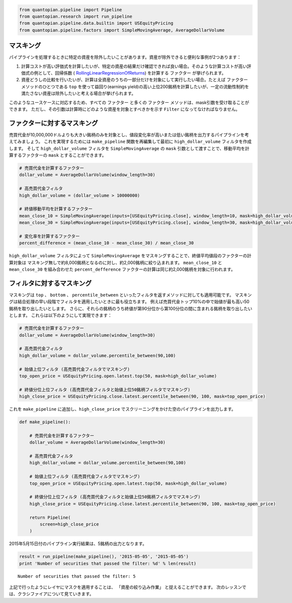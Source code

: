 .. code:: ipython2

    from quantopian.pipeline import Pipeline
    from quantopian.research import run_pipeline
    from quantopian.pipeline.data.builtin import USEquityPricing
    from quantopian.pipeline.factors import SimpleMovingAverage, AverageDollarVolume

マスキング 
------------------

パイプラインを処理するときに特定の資産を除外したいことがあります。資産が除外できると便利な事例が2つあります：

1. 計算コストが高い評価式を計算したいが、特定の資産の結果だけ確認できれば良い場合。そのような計算コストが高い評価式の例として、回帰係数 ( `RollingLinearRegressionOfReturns <https://www.quantopian.com/help#quantopian_pipeline_factors_RollingLinearRegressionOfReturns>`__) を計算する ``ファクター`` が挙げられます。
2. 資産どうしの比較を行いたいが、計算は全資産のうちの一部分だけを対象にして実行したい場合。たとえば ``ファクター`` メソッドのひとつである ``top`` を使って益回り(earnings yield)の高い上位200銘柄を計算したいが、一定の流動性制約を満たさない資産は除外したいと考える場合が挙げられます。

このようなユースケースに対応するため、すべての ``ファクター`` と多くの ``ファクター`` メソッドは、mask引数を受け取ることができます。
ただし、その引数は計算時にどのような資産を対象とすべきかを示す ``Filter`` になってなければなりません。

ファクターに対するマスキング
-----------------------------

売買代金が10,000,000ドルよりも大きい銘柄のみを対象とし、値段変化率が高いまたは低い銘柄を出力するパイプラインを考えてみましょう。
これを実現するためには ``make_pipeline`` 関数を再編集して最初に ``high_dollar_volume`` フィルタを作成します。
そして ``high_dollar_volume`` フィルタを ``SimpleMovingAverage`` の ``mask`` 引数として渡すことで、移動平均を計算するファクターの ``mask`` とすることができます。

.. code:: ipython2

    # 売買代金を計算するファクター
    dollar_volume = AverageDollarVolume(window_length=30)
    
    # 高売買代金フィルタ
    high_dollar_volume = (dollar_volume > 10000000)
    
    # 終値移動平均を計算するファクター
    mean_close_10 = SimpleMovingAverage(inputs=[USEquityPricing.close], window_length=10, mask=high_dollar_volume)
    mean_close_30 = SimpleMovingAverage(inputs=[USEquityPricing.close], window_length=30, mask=high_dollar_volume)
    
    # 変化率を計算するファクター
    percent_difference = (mean_close_10 - mean_close_30) / mean_close_30


``high_dollar_volume`` フィルタによって ``SimpleMovingAverage`` をマスキングすることで、終値平均値段のファクターの計算対象は
マスキング無しで約8,000銘柄となるのに対し、約2,000銘柄に絞り込まれます。
``mean_close_10`` と ``mean_close_30`` を組み合わせた ``percent_defference`` ファクターの計算は同じ約2,000銘柄を対象に行われます。


フィルタに対するマスキング
-----------------------------

マスキングは ``top`` 、 ``bottom`` 、 ``percentile_between`` といったフィルタを返すメソッドに対しても適用可能です。
マスキングは結合処理の早い段階でフィルタを適用したいときに最も役立ちます。
例えば売買代金トップ10%の中で始値が最も高い50銘柄を取り出したいとします。
さらに、それらの銘柄のうち終値が第90分位から第100分位の間に含まれる銘柄を取り出したいとします。
これらは以下のようにして実現できます：


.. code:: ipython2

    # 売買代金を計算するファクター
    dollar_volume = AverageDollarVolume(window_length=30)
    
    # 高売買代金フィルタ
    high_dollar_volume = dollar_volume.percentile_between(90,100)
    
    # 始値上位フィルタ (高売買代金フィルタでマスキング)
    top_open_price = USEquityPricing.open.latest.top(50, mask=high_dollar_volume)
    
    # 終値分位上位フィルタ (高売買代金フィルタと始値上位50銘柄フィルタでマスキング)
    high_close_price = USEquityPricing.close.latest.percentile_between(90, 100, mask=top_open_price)

これを ``make_pipeline`` に追加し、``high_close_price`` でスクリーニングをかけた空のパイプラインを出力します。

.. code:: ipython2

    def make_pipeline():
    
        # 売買代金を計算するファクター
        dollar_volume = AverageDollarVolume(window_length=30)
    
        # 高売買代金フィルタ
        high_dollar_volume = dollar_volume.percentile_between(90,100)
    
        # 始値上位フィルタ (高売買代金フィルタでマスキング)
        top_open_price = USEquityPricing.open.latest.top(50, mask=high_dollar_volume)
    
        # 終値分位上位フィルタ (高売買代金フィルタと始値上位50銘柄フィルタでマスキング)
        high_close_price = USEquityPricing.close.latest.percentile_between(90, 100, mask=top_open_price)
    
        return Pipeline(
            screen=high_close_price
        )

2015年5月15日付のパイプライン実行結果は、5銘柄の出力となります。

.. code:: ipython2

    result = run_pipeline(make_pipeline(), '2015-05-05', '2015-05-05')
    print 'Number of securities that passed the filter: %d' % len(result)

.. todo::

    python2コードの修正どうするか

.. parsed-literal::

    Number of securities that passed the filter: 5


上記で行ったようにレイヤにマスクを適用することは、 「資産の絞り込み作業」 と捉えることができます。
次のレッスンでは、クラシファイアについて見ていきます。
